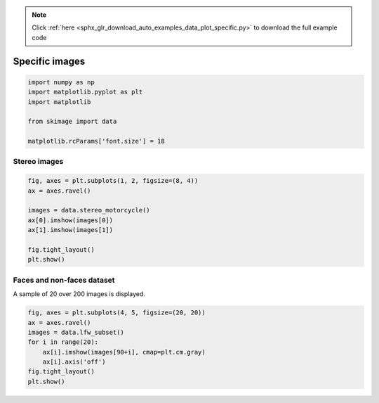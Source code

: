 .. note::
    :class: sphx-glr-download-link-note

    Click :ref:`here <sphx_glr_download_auto_examples_data_plot_specific.py>` to download the full example code
.. rst-class:: sphx-glr-example-title

.. _sphx_glr_auto_examples_data_plot_specific.py:


===============
Specific images
===============

.. code-block:: default

    import numpy as np
    import matplotlib.pyplot as plt
    import matplotlib

    from skimage import data

    matplotlib.rcParams['font.size'] = 18







Stereo images
=============


.. code-block:: default



    fig, axes = plt.subplots(1, 2, figsize=(8, 4))
    ax = axes.ravel()

    images = data.stereo_motorcycle()
    ax[0].imshow(images[0])
    ax[1].imshow(images[1])

    fig.tight_layout()
    plt.show()




.. image:: /auto_examples/data/images/sphx_glr_plot_specific_001.png
    :class: sphx-glr-single-img




Faces and non-faces dataset
===========================

A sample of 20 over 200 images is displayed.


.. code-block:: default



    fig, axes = plt.subplots(4, 5, figsize=(20, 20))
    ax = axes.ravel()
    images = data.lfw_subset()
    for i in range(20):
        ax[i].imshow(images[90+i], cmap=plt.cm.gray)
        ax[i].axis('off')
    fig.tight_layout()
    plt.show()



.. image:: /auto_examples/data/images/sphx_glr_plot_specific_002.png
    :class: sphx-glr-single-img





.. rst-class:: sphx-glr-timing

   **Total running time of the script:** ( 0 minutes  1.132 seconds)


.. _sphx_glr_download_auto_examples_data_plot_specific.py:


.. only :: html

 .. container:: sphx-glr-footer
    :class: sphx-glr-footer-example



  .. container:: sphx-glr-download

     :download:`Download Python source code: plot_specific.py <plot_specific.py>`



  .. container:: sphx-glr-download

     :download:`Download Jupyter notebook: plot_specific.ipynb <plot_specific.ipynb>`


.. only:: html

 .. rst-class:: sphx-glr-signature

    `Gallery generated by Sphinx-Gallery <https://sphinx-gallery.readthedocs.io>`_
